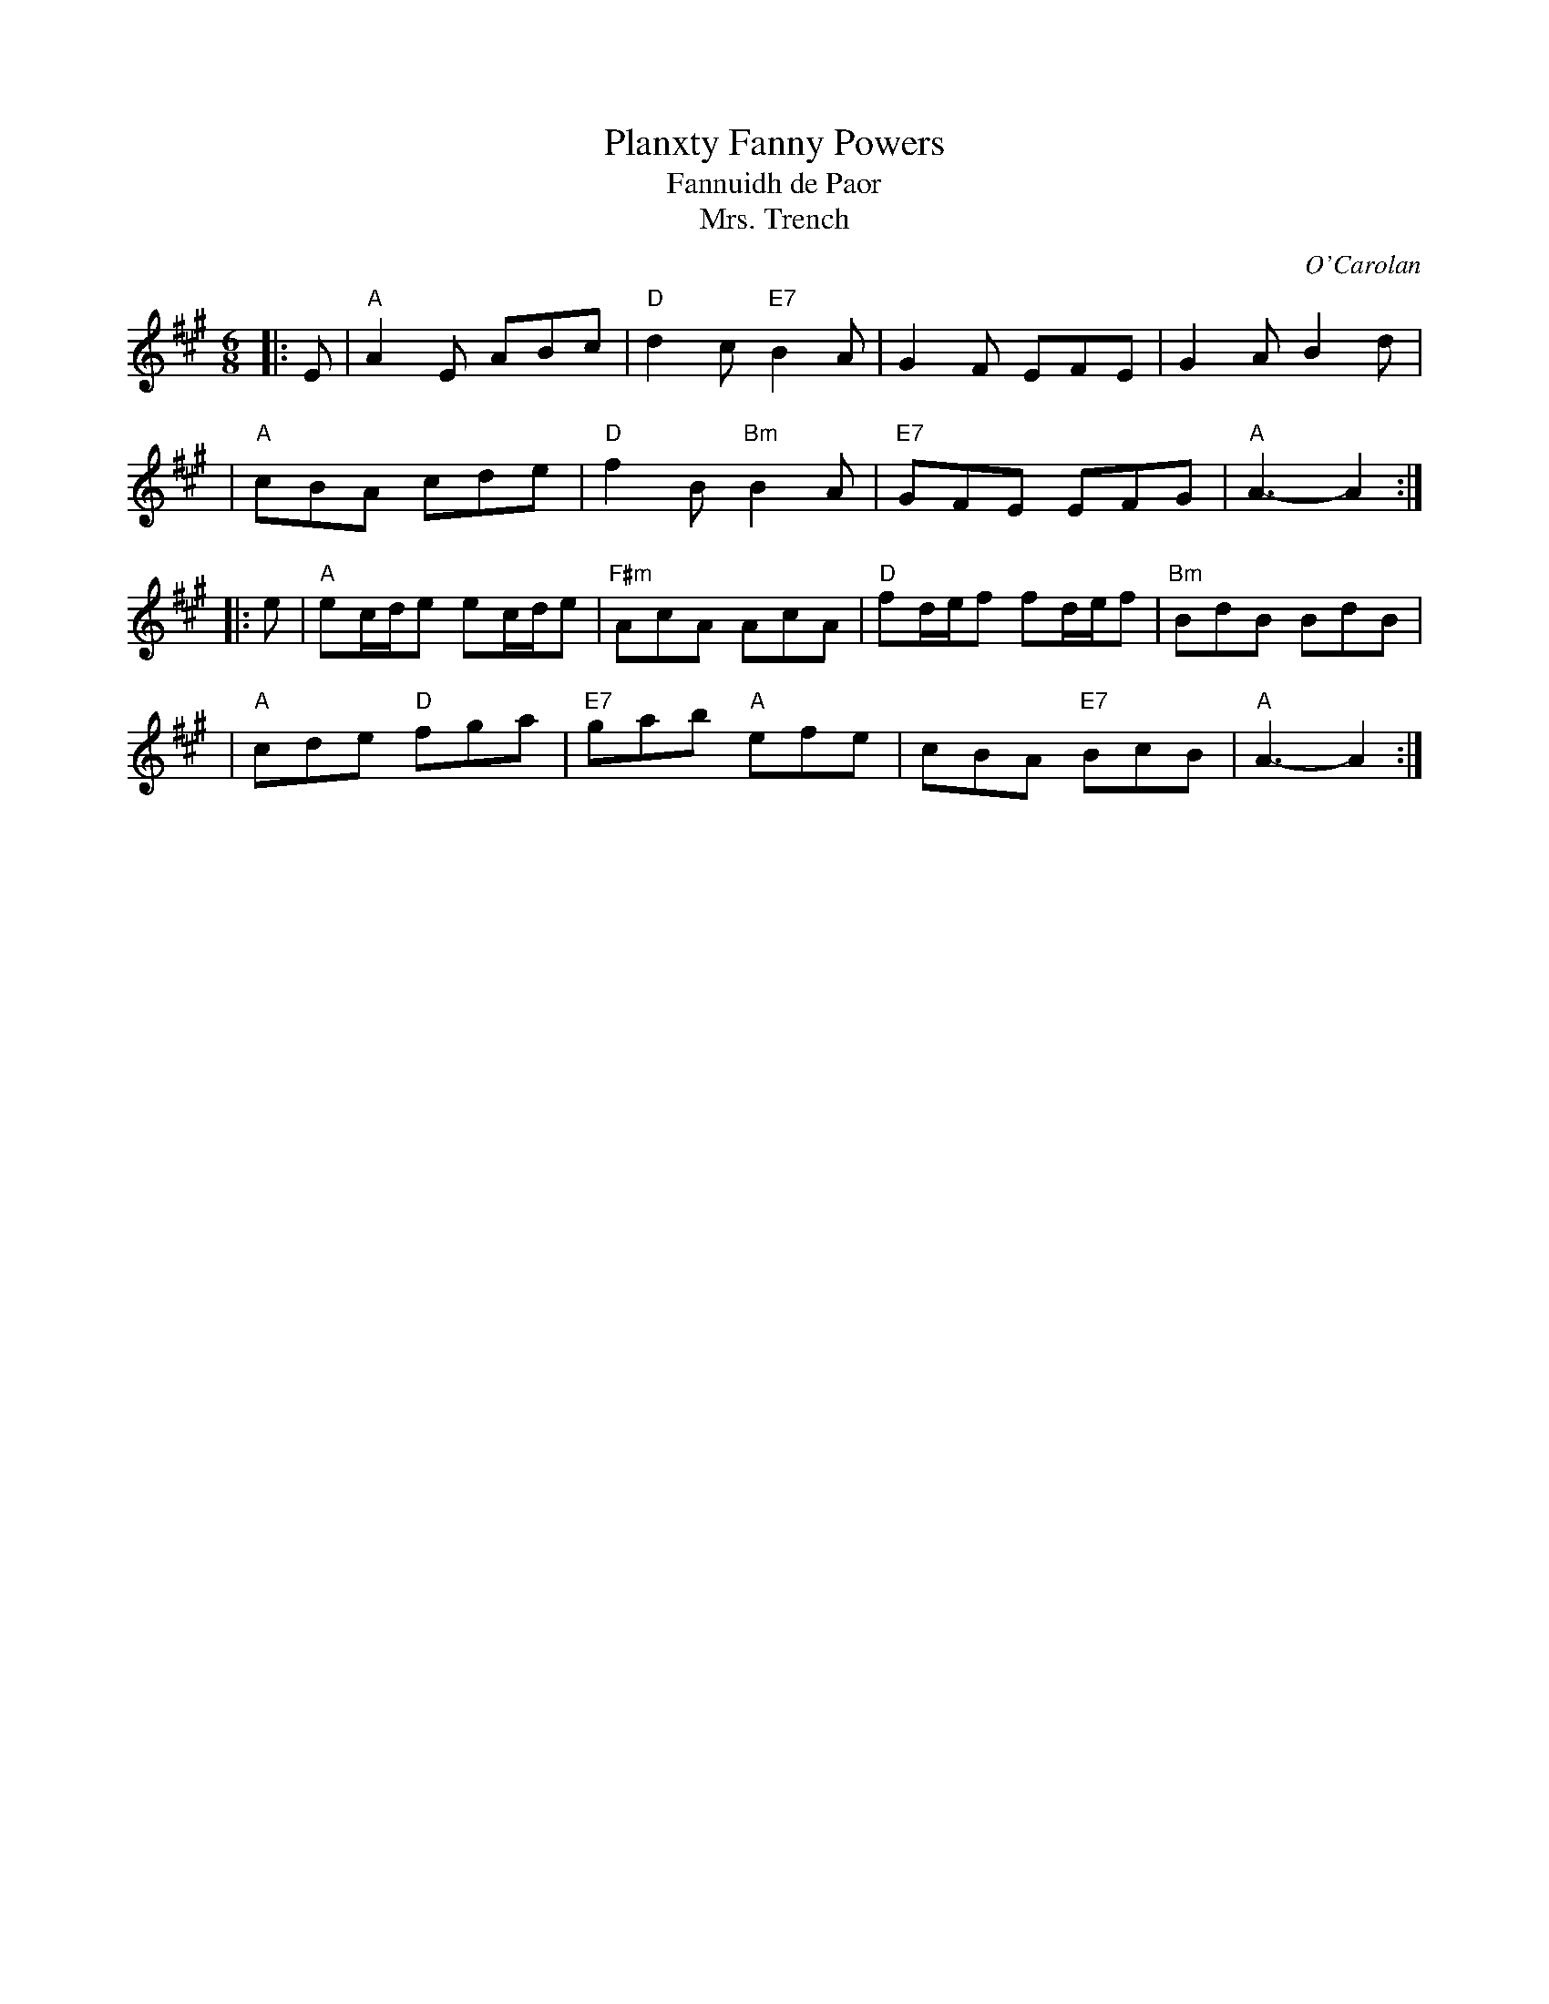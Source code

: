 X: 1
T: Planxty Fanny Powers
T: Fannuidh de Paor
T: Mrs. Trench
R: jig, waltz
C: O'Carolan
B: O'Neill's 673
Z: 1997 by John Chambers <jc:trillian.mit.edu>
N: "Lively"
N: Originally a lively jig, but often played as a waltz.
N: Mrs. Trench was Miss Fanny Powers' (or Fannuidh de Paor's) married name,
N: so it is likely that O'Carolan got the gig to play at her wedding.
M: 6/8
L: 1/8
K: A
|: E \
| "A"A2E ABc | "D"d2c "E7"B2A | G2F EFE | G2A B2d |
| "A"cBA cde | "D"f2B "Bm"B2A | "E7"GFE EFG | "A"A3- A2 :|
|: e \
| "A"ec/d/e ec/d/e | "F#m"AcA AcA | "D"fd/e/f fd/e/f | "Bm"BdB BdB |
| "A"cde "D"fga | "E7"gab "A"efe | cBA "E7"BcB | "A"A3- A2 :|
